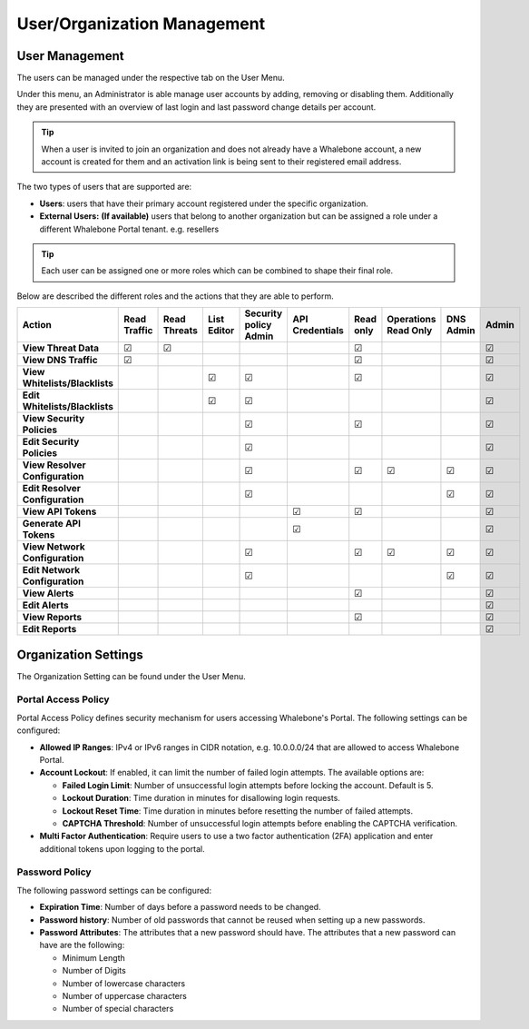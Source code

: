 .. _header-n18:

User/Organization Management
============================

User Management
---------------

The users can be managed under the respective tab on the User Menu.

Under this menu, an Administrator is able manage user accounts by
adding, removing or disabling them. Additionally they are presented with
an overview of last login and last password change details per account.

.. tip:: When a user is invited to join an organization and does not already have a Whalebone account, a new account is created for them and an activation link is being sent to their registered email address.


The two types of users that are supported are:

-  **Users**: users that have their primary account registered under the
   specific organization.

-  **External Users:** **(If available)** users that belong to another
   organization but can be assigned a role under a different Whalebone
   Portal tenant. e.g. resellers

.. tip:: Each user can be assigned one or more roles which can be combined to shape their final role.

Below are described the different roles and the actions that they are able to perform.


.. csv-table:: 
   :align: left
   :header: "Action", "Read Traffic", "Read Threats", "List Editor", "Security policy Admin", "API Credentials", "Read only", "Operations Read Only", "DNS Admin", "Admin"

   "**View Threat Data**", "☑", "☑", " ", " ", " ", "☑", " ", " ", "☑"
   "**View DNS Traffic**", "☑", " ", " ", " ", " ", "☑", " ", " ", "☑"
   "**View Whitelists/Blacklists**", " ", " ", "☑", "☑", " ", "☑", " ", " ", "☑"
   "**Edit Whitelists/Blacklists**", " ", " ", "☑", "☑", " ", " ", " ", " ", "☑"
   "**View Security Policies**", " ", " ", " ", "☑",  " ", "☑", " ", " ", "☑"
   "**Edit Security Policies**", " ", " ", " ", "☑", " ", " ", " ", " ", "☑"
   "**View Resolver Configuration**", " ", " ", " ", "☑", " ", "☑", "☑", "☑", "☑"
   "**Edit Resolver Configuration**", " ", " ", " ", "☑", " ", " ", " ", "☑", "☑"
   "**View API Tokens**", " ", " ", " ", " ", "☑", "☑", " ", " ", "☑"
   "**Generate API Tokens**", " ", " ", " ", " ", "☑", " ", " ", " ", "☑"
   "**View Network Configuration**", " ", " ", " ", "☑", " ", "☑", "☑", "☑", "☑"
   "**Edit Network Configuration**", " ", " ", " ", "☑", " ", " ", " ", "☑", "☑"
   "**View Alerts**", " ", " ", " ", " ", " ", "☑", " ", " ", "☑"
   "**Edit Alerts**", " ", " ", " ", " ", " ", " ", " ", " ", "☑"
   "**View Reports**", " ", " ", " ", " ", " ", "☑", " ", " ", "☑"
   "**Edit Reports**", " ", " ", " ", " ", " ", " ", " ", " ", "☑"





                                                                                 
  

.. _header-n748:

Organization Settings
---------------------

The Organization Setting can be found under the User Menu.

.. _header-n750:

Portal Access Policy
~~~~~~~~~~~~~~~~~~~~

Portal Access Policy defines security mechanism for users accessing
Whalebone's Portal. The following settings can be configured:

-  **Allowed IP Ranges**: IPv4 or IPv6 ranges in CIDR notation, e.g.
   10.0.0.0/24 that are allowed to access Whalebone Portal.

-  **Account Lockout**: If enabled, it can limit the number of failed
   login attempts. The available options are:

   -  **Failed Login Limit**: Number of unsuccessful login attempts
      before locking the account. Default is 5.

   -  **Lockout Duration**: Time duration in minutes for disallowing
      login requests.

   -  **Lockout Reset Time**: Time duration in minutes before resetting
      the number of failed attempts.

   -  **CAPTCHA Threshold**: Number of unsuccessful login attempts
      before enabling the CAPTCHA verification.

- **Multi Factor Authentication**: Require users to use a two factor authentication (2FA) application and enter additional tokens upon logging to the portal.

.. _header-n766:

Password Policy
~~~~~~~~~~~~~~~

The following password settings can be configured:

-  **Expiration Time**: Number of days before a password needs to be
   changed.

-  **Password history**: Number of old passwords that cannot be reused
   when setting up a new passwords.

-  **Password Attributes**: The attributes that a new password should
   have. The attributes that a new password can have are the following:

   -  Minimum Length

   -  Number of Digits

   -  Number of lowercase characters

   -  Number of uppercase characters

   -  Number of special characters

